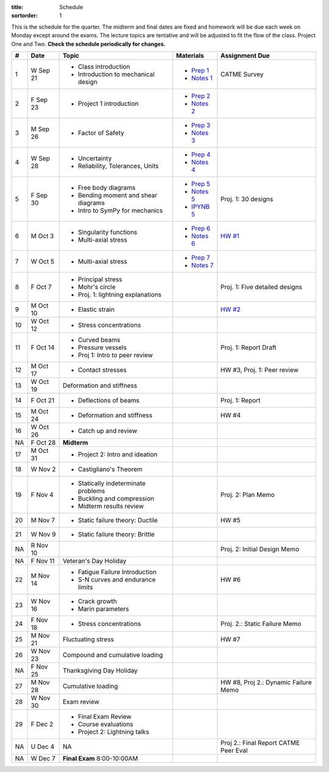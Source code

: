 :title: Schedule
:sortorder: 1

This is the schedule for the quarter. The midterm and final dates are fixed and
homework will be due each week on Monday except around the exams. The lecture
topics are tentative and will be adjusted to fit the flow of the class. Project
One and Two. **Check the schedule periodically for changes.**

== ==========  ====================================  =============  =====
#  Date        Topic                                 Materials      Assignment Due
== ==========  ====================================  =============  =====
1  W Sep 21    - Class introduction                  - `Prep 1`_    CATME Survey
               - Introduction to mechanical design   - `Notes 1`_
2  F Sep 23    - Project 1 introduction              - `Prep 2`_
                                                     - `Notes 2`_
-- ----------  ------------------------------------  -------------  -----
3  M Sep 26    - Factor of Safety                    - `Prep 3`_
                                                     - `Notes 3`_
4  W Sep 28    - Uncertainty                         - `Prep 4`_
               - Reliability, Tolerances, Units      - `Notes 4`_
5  F Sep 30    - Free body diagrams                  - `Prep 5`_    Proj. 1: 30 designs
               - Bending moment and shear diagrams   - `Notes 5`_
               - Intro to SymPy for mechanics        - `IPYNB 5`_
-- ----------  ------------------------------------  -------------  -----
6  M Oct 3     - Singularity functions               - `Prep 6`_    `HW #1`_
               - Multi-axial stress                  - `Notes 6`_
7  W Oct 5     - Multi-axial stress                  - `Prep 7`_
                                                     - `Notes 7`_
8  F Oct 7     - Principal stress
               - Mohr's circle
               - Proj. 1: lightning explanations                    Proj. 1: Five detailed designs
-- ----------  ------------------------------------  -------------  -----
9  M Oct 10    - Elastic strain                                     `HW #2`_
10 W Oct 12    - Stress concentrations
11 F Oct 14    - Curved beams                                       Proj. 1: Report Draft
               - Pressure vessels
               - Proj 1: Intro to peer review
-- ----------  ------------------------------------  -------------  -----
12 M Oct 17    - Contact stresses                                   HW #3, Proj. 1: Peer review
13 W Oct 19    Deformation and stiffness
14 F Oct 21    - Deflections of beams                               Proj. 1: Report
-- ----------  ------------------------------------  -------------  -----
15 M Oct 24    - Deformation and stiffness                          HW #4
16 W Oct 26    - Catch up and review
NA F Oct 28    **Midterm**
-- ----------  ------------------------------------  -------------  -----
17 M Oct 31    - Project 2: Intro and ideation
18 W Nov 2     - Castigliano's Theorem
19 F Nov 4     - Statically indeterminate problems                  Proj. 2: Plan Memo
               - Buckling and compression
               - Midterm results review
-- ----------  ------------------------------------  -------------  -----
20 M Nov 7     - Static failure theory: Ductile                     HW #5
21 W Nov 9     - Static failure theory: Brittle
NA R Nov 10                                                         Proj. 2: Initial Design Memo
NA F Nov 11    Veteran's Day Holiday
-- ----------  ------------------------------------  -------------  -----
22 M Nov 14    - Fatigue Failure Introduction                       HW #6
               - S-N curves and endurance limits
23 W Nov 16    - Crack growth
               - Marin parameters
24 F Nov 18    - Stress concentrations                              Proj. 2.: Static Failure Memo
-- ----------  ------------------------------------  -------------  -----
25 M Nov 21    Fluctuating stress                                   HW #7
26 W Nov 23    Compound and cumulative loading
NA F Nov 25    Thanksgiving Day Holiday
-- ----------  ------------------------------------  -------------  -----
27 M Nov 28    Cumulative loading                                   HW #8, Proj 2.: Dynamic Failure Memo
28 W Nov 30    Exam review
29 F Dec 2     - Final Exam Review
               - Course evaluations
               - Project 2: Lightning talks
-- ----------  ------------------------------------  -------------  -----
NA U Dec 4     NA                                                   Proj 2.: Final Report
                                                                    CATME Peer Eval
NA W Dec 7     **Final Exam** 8:00-10:00AM
== ==========  ====================================  =============  =====

.. _Prep 1: {filename}/pages/materials/prep-01.rst
.. _Prep 2: {filename}/pages/materials/prep-02.rst
.. _Prep 3: {filename}/pages/materials/prep-03.rst
.. _Prep 4: {filename}/pages/materials/prep-04.rst
.. _Prep 5: {filename}/pages/materials/prep-05.rst
.. _Prep 6: {filename}/pages/materials/prep-06.rst
.. _Prep 7: {filename}/pages/materials/prep-07.rst

.. _Plan 1: {filename}/pages/materials/plan-01.rst

.. _Notes 1: {attach}/materials/notes-01.pdf
.. _Notes 2: {attach}/materials/notes-02.pdf
.. _Notes 3: {attach}/materials/notes-03.pdf
.. _Notes 4: {attach}/materials/notes-04.pdf
.. _Notes 5: {attach}/materials/notes-05.pdf
.. _Notes 6: {attach}/materials/notes-06.pdf
.. _Notes 7: {attach}/materials/notes-07.pdf

.. _HW #1: {filename}/pages/homework/hw-01.rst
.. _HW #2: {filename}/pages/homework/hw-02.rst

.. _IPYNB 5: http://nbviewer.jupyter.org/github/moorepants/eme150a/blob/master/content/materials/notebooks/sympy_for_mechanics.ipynb
